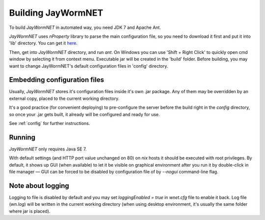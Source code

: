 ===================
Building JayWormNET
===================

To build *JayWormNET* in automated way, you need JDK 7 and Apache Ant.

*JayWormNET* uses *nProperty* library to parse the main configuration
file, so you need to download it first and put it into 'lib' directory.
You can get it `here <http://jfork.googlecode.com/svn/tags/nproperty/nproperty-1.1.jar>`_.

Then, get into *JayWormNET* directory, and run `ant`. On Windows you can use 'Shift + Right Click'
to quickly open cmd window by selecting it from context menu. Executable jar will be created in the 'build' folder.
Before building, you may want to change JayWormNET's default configuration files in 'config' directory.

Embedding configuration files
=============================

Usually, *JayWormNET* stores it's configuration files inside it's own .jar package. Any of them may be overridden by an external copy,
placed to the current working directory.

It's a good practice (for convenient deploying) to pre-configure the server before the build right in the `config` directory,
so once your .jar gets built, it already will be configured and ready for use.

See :ref:`config` for further instructions.

Running
=======

*JayWormNET* only requires Java SE 7.

With default settings (and HTTP port value unchanged on 80) on *nix* hosts it should be
executed with root privileges. By default, it shows up GUI (when available) to let it
be visible on graphical environment after you run it by double-click in file manager —
GUI can be forced to be disabled by configuration file of by `--nogui` command-line flag.

Note about logging
==================

Logging to file is disabled by default and you may set `loggingEnabled = true` in `wnet.cfg` file
to enable it back. Log file (`wn.log`) will be written in the current working directory (when
using desktop environment, it's usually the same folder where jar is placed).